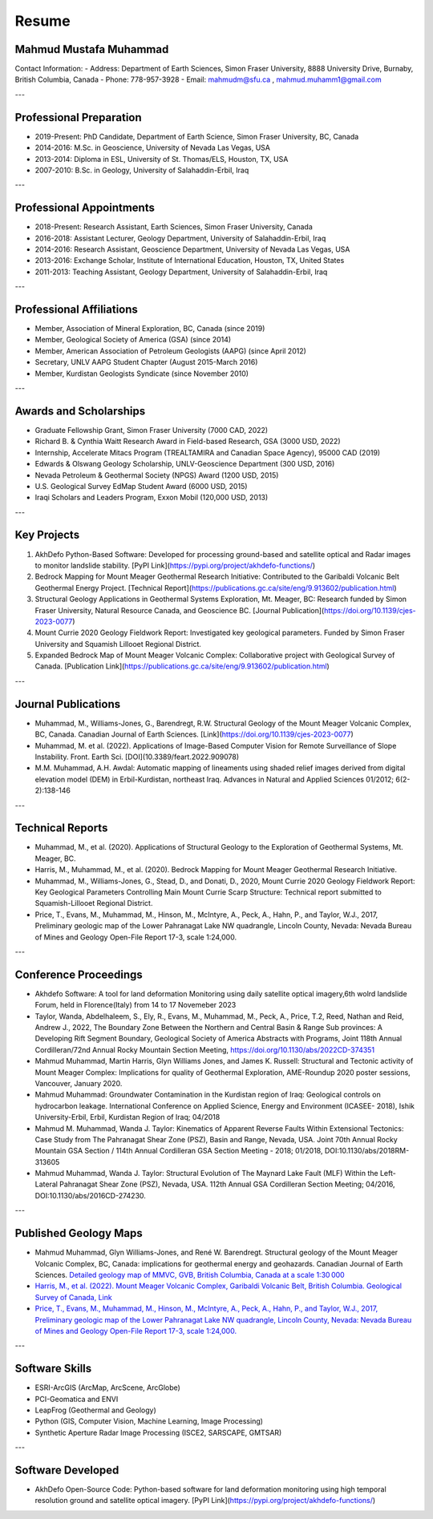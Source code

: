 Resume
===========================

Mahmud Mustafa Muhammad
------------------------
Contact Information:
- Address: Department of Earth Sciences, Simon Fraser University, 8888 University Drive, Burnaby, British Columbia, Canada
- Phone: 778-957-3928
- Email: mahmudm@sfu.ca , mahmud.muhamm1@gmail.com


---

Professional Preparation
----------------------------

- 2019-Present: PhD Candidate, Department of Earth Science, Simon Fraser University, BC, Canada
- 2014-2016: M.Sc. in Geoscience, University of Nevada Las Vegas, USA
- 2013-2014: Diploma in ESL, University of St. Thomas/ELS, Houston, TX, USA
- 2007-2010: B.Sc. in Geology, University of Salahaddin-Erbil, Iraq

---

Professional Appointments
-----------------------------

- 2018-Present: Research Assistant, Earth Sciences, Simon Fraser University, Canada
- 2016-2018: Assistant Lecturer, Geology Department, University of Salahaddin-Erbil, Iraq
- 2014-2016: Research Assistant, Geoscience Department, University of Nevada Las Vegas, USA
- 2013-2016: Exchange Scholar, Institute of International Education, Houston, TX, United States
- 2011-2013: Teaching Assistant, Geology Department, University of Salahaddin-Erbil, Iraq

---

Professional Affiliations
------------------------------

- Member, Association of Mineral Exploration, BC, Canada (since 2019)
- Member, Geological Society of America (GSA) (since 2014)
- Member, American Association of Petroleum Geologists (AAPG) (since April 2012)
- Secretary, UNLV AAPG Student Chapter (August 2015-March 2016)
- Member, Kurdistan Geologists Syndicate (since November 2010)

---

Awards and Scholarships
----------------------------

- Graduate Fellowship Grant, Simon Fraser University (7000 CAD, 2022)
- Richard B. & Cynthia Waitt Research Award in Field-based Research, GSA (3000 USD, 2022)
- Internship, Accelerate Mitacs Program (TREALTAMIRA and Canadian Space Agency), 95000 CAD (2019)
- Edwards & Olswang Geology Scholarship, UNLV-Geoscience Department (300 USD, 2016)
- Nevada Petroleum & Geothermal Society (NPGS) Award (1200 USD, 2015)
- U.S. Geological Survey EdMap Student Award (6000 USD, 2015)
- Iraqi Scholars and Leaders Program, Exxon Mobil (120,000 USD, 2013)

---

Key Projects
----------------

1. AkhDefo Python-Based Software: Developed for processing ground-based and satellite optical and Radar images to monitor landslide stability. [PyPI Link](https://pypi.org/project/akhdefo-functions/)
2. Bedrock Mapping for Mount Meager Geothermal Research Initiative: Contributed to the Garibaldi Volcanic Belt Geothermal Energy Project. [Technical Report](https://publications.gc.ca/site/eng/9.913602/publication.html)
3. Structural Geology Applications in Geothermal Systems Exploration, Mt. Meager, BC: Research funded by Simon Fraser University, Natural Resource Canada, and Geoscience BC. [Journal Publication](https://doi.org/10.1139/cjes-2023-0077)
4. Mount Currie 2020 Geology Fieldwork Report: Investigated key geological parameters. Funded by Simon Fraser University and Squamish Lillooet Regional District.
5. Expanded Bedrock Map of Mount Meager Volcanic Complex: Collaborative project with Geological Survey of Canada. [Publication Link](https://publications.gc.ca/site/eng/9.913602/publication.html)

---


Journal Publications
-------------------------

- Muhammad, M., Williams-Jones, G., Barendregt, R.W. Structural Geology of the Mount Meager Volcanic Complex, BC, Canada. Canadian Journal of Earth Sciences. [Link](https://doi.org/10.1139/cjes-2023-0077)
- Muhammad, M. et al. (2022). Applications of Image-Based Computer Vision for Remote Surveillance of Slope Instability. Front. Earth Sci. [DOI](10.3389/feart.2022.909078)
- M.M. Muhammad, A.H. Awdal: Automatic mapping of lineaments using shaded relief images derived from digital elevation model (DEM) in Erbil-Kurdistan, northeast Iraq. Advances in Natural and Applied Sciences 01/2012; 6(2-2):138-146

---

Technical Reports
----------------------

- Muhammad, M., et al. (2020). Applications of Structural Geology to the Exploration of Geothermal Systems, Mt. Meager, BC.
- Harris, M., Muhammad, M., et al. (2020). Bedrock Mapping for Mount Meager Geothermal Research Initiative.
- Muhammad, M., Williams-Jones, G., Stead, D., and Donati, D., 2020, Mount Currie 2020 Geology Fieldwork Report: Key Geological Parameters Controlling Main Mount Currie Scarp Structure: Technical report submitted to Squamish-Lillooet Regional District. 
- Price, T., Evans, M., Muhammad, M., Hinson, M., McIntyre, A., Peck, A., Hahn, P., and Taylor, W.J., 2017, Preliminary geologic map of the Lower Pahranagat Lake NW quadrangle, Lincoln County, Nevada: Nevada Bureau of Mines and Geology Open-File Report 17-3, scale 1:24,000.

---

Conference Proceedings
---------------------------

- Akhdefo Software: A tool for land deformation Monitoring using daily satellite optical imagery,6th wolrd landslide Forum, held in Florence(Italy) from 14 to 17 Novemeber 2023
- Taylor, Wanda, Abdelhaleem, S., Ely, R., Evans, M., Muhammad, M., Peck, A., Price, T.2, Reed, 
  Nathan and Reid, Andrew J., 2022, The Boundary Zone Between the Northern and Central Basin & 
  Range Sub provinces: A Developing Rift Segment Boundary, Geological Society of America 
  Abstracts with Programs, Joint 118th Annual Cordilleran/72nd Annual Rocky Mountain Section Meeting, https://doi.org/10.1130/abs/2022CD-374351 
 
- Mahmud Muhammad, Martin Harris, Glyn Williams Jones, and James K. Russell: Structural and Tectonic activity of Mount Meager Complex: Implications for quality of Geothermal Exploration, AME-Roundup 2020 poster sessions, Vancouver, January 2020. 
 
- Mahmud Muhammad: Groundwater Contamination in the Kurdistan region of Iraq: Geological controls on hydrocarbon leakage. International Conference on Applied Science, Energy and Environment (ICASEE- 2018), Ishik University-Erbil, Erbil, Kurdistan Region of Iraq; 04/2018 

- Mahmud M. Muhammad, Wanda J. Taylor: Kinematics of Apparent Reverse Faults Within Extensional Tectonics: Case Study from The Pahranagat Shear Zone (PSZ), Basin and Range, 
  Nevada, USA. Joint 70th Annual Rocky Mountain GSA Section / 114th Annual Cordilleran GSA Section Meeting - 2018; 01/2018, DOI:10.1130/abs/2018RM-313605 

- Mahmud Muhammad, Wanda J. Taylor: Structural Evolution of The Maynard Lake Fault (MLF) Within the Left-Lateral Pahranagat Shear Zone (PSZ), Nevada, USA. 112th Annual GSA Cordilleran Section Meeting; 04/2016, DOI:10.1130/abs/2016CD-274230.  

---

Published Geology Maps
---------------------------

- Mahmud Muhammad, Glyn Williams-Jones, and René W. Barendregt. Structural geology of the Mount Meager Volcanic Complex, BC, Canada: implications for geothermal energy and geohazards. Canadian Journal of Earth Sciences. `Detailed geology map of MMVC, GVB, British Columbia, Canada at a scale 1:30 000 <https://cdnsciencepub.com/doi/full/10.1139/cjes-2023-0077#fig12>`_


- `Harris, M., et al. (2022). Mount Meager Volcanic Complex, Garibaldi Volcanic Belt, British Columbia. Geological Survey of Canada, Link <https://doi.org/10.4095/329886>`_


- `Price, T., Evans, M., Muhammad, M., Hinson, M., McIntyre, A., Peck, A., Hahn, P., and Taylor, W.J., 2017, Preliminary geologic map of the Lower Pahranagat Lake NW quadrangle, Lincoln County, Nevada: Nevada Bureau of Mines and Geology Open-File Report 17-3, scale 1:24,000. <https://pubs.nbmg.unr.edu/Prelim-Lower-Pahranagat-Lake-NW-p/of2017-03.htm>`_

---

Software Skills
--------------------

- ESRI-ArcGIS (ArcMap, ArcScene, ArcGlobe)
- PCI-Geomatica and ENVI
- LeapFrog (Geothermal and Geology)
- Python (GIS, Computer Vision, Machine Learning, Image Processing)
- Synthetic Aperture Radar Image Processing (ISCE2, SARSCAPE, GMTSAR)

---

Software Developed
-----------------------

- AkhDefo Open-Source Code: Python-based software for land deformation monitoring using high temporal resolution ground and satellite optical imagery. [PyPI Link](https://pypi.org/project/akhdefo-functions/)
